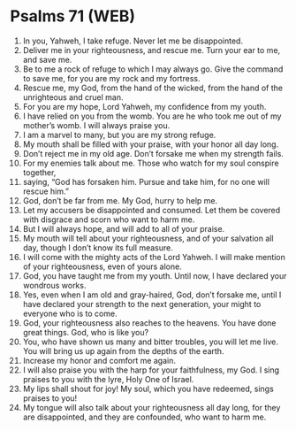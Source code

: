 * Psalms 71 (WEB)
:PROPERTIES:
:ID: WEB/19-PSA071
:END:

1. In you, Yahweh, I take refuge. Never let me be disappointed.
2. Deliver me in your righteousness, and rescue me. Turn your ear to me, and save me.
3. Be to me a rock of refuge to which I may always go. Give the command to save me, for you are my rock and my fortress.
4. Rescue me, my God, from the hand of the wicked, from the hand of the unrighteous and cruel man.
5. For you are my hope, Lord Yahweh, my confidence from my youth.
6. I have relied on you from the womb. You are he who took me out of my mother’s womb. I will always praise you.
7. I am a marvel to many, but you are my strong refuge.
8. My mouth shall be filled with your praise, with your honor all day long.
9. Don’t reject me in my old age. Don’t forsake me when my strength fails.
10. For my enemies talk about me. Those who watch for my soul conspire together,
11. saying, “God has forsaken him. Pursue and take him, for no one will rescue him.”
12. God, don’t be far from me. My God, hurry to help me.
13. Let my accusers be disappointed and consumed. Let them be covered with disgrace and scorn who want to harm me.
14. But I will always hope, and will add to all of your praise.
15. My mouth will tell about your righteousness, and of your salvation all day, though I don’t know its full measure.
16. I will come with the mighty acts of the Lord Yahweh. I will make mention of your righteousness, even of yours alone.
17. God, you have taught me from my youth. Until now, I have declared your wondrous works.
18. Yes, even when I am old and gray-haired, God, don’t forsake me, until I have declared your strength to the next generation, your might to everyone who is to come.
19. God, your righteousness also reaches to the heavens. You have done great things. God, who is like you?
20. You, who have shown us many and bitter troubles, you will let me live. You will bring us up again from the depths of the earth.
21. Increase my honor and comfort me again.
22. I will also praise you with the harp for your faithfulness, my God. I sing praises to you with the lyre, Holy One of Israel.
23. My lips shall shout for joy! My soul, which you have redeemed, sings praises to you!
24. My tongue will also talk about your righteousness all day long, for they are disappointed, and they are confounded, who want to harm me.
